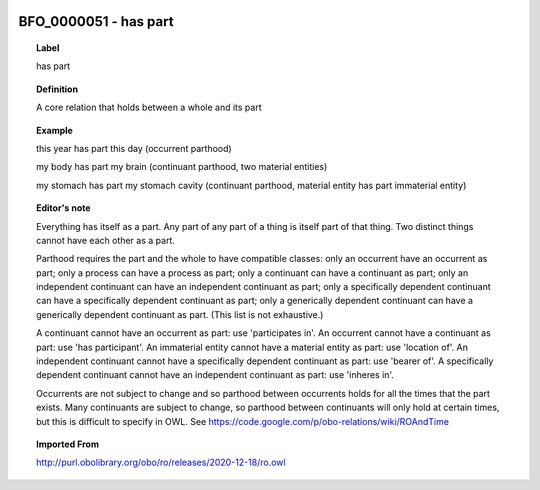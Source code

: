 
  .. _BFO_0000051:
  .. _has part:
  .. index:: 
     single: BFO_0000051; has part
     single: has part; BFO_0000051

BFO_0000051 - has part
====================================================================================

.. topic:: Label

    has part

.. topic:: Definition

    A core relation that holds between a whole and its part

.. topic:: Example

    this year has part this day (occurrent parthood)

    my body has part my brain (continuant parthood, two material entities)

    my stomach has part my stomach cavity (continuant parthood, material entity has part immaterial entity)

.. topic:: Editor's note

    Everything has itself as a part. Any part of any part of a thing is itself part of that thing. Two distinct things cannot have each other as a part.

    Parthood requires the part and the whole to have compatible classes: only an occurrent have an occurrent as part; only a process can have a process as part; only a continuant can have a continuant as part; only an independent continuant can have an independent continuant as part; only a specifically dependent continuant can have a specifically dependent continuant as part; only a generically dependent continuant can have a generically dependent continuant as part. (This list is not exhaustive.)
    
    A continuant cannot have an occurrent as part: use 'participates in'. An occurrent cannot have a continuant as part: use 'has participant'. An immaterial entity cannot have a material entity as part: use 'location of'. An independent continuant cannot have a specifically dependent continuant as part: use 'bearer of'. A specifically dependent continuant cannot have an independent continuant as part: use 'inheres in'.

    Occurrents are not subject to change and so parthood between occurrents holds for all the times that the part exists. Many continuants are subject to change, so parthood between continuants will only hold at certain times, but this is difficult to specify in OWL. See https://code.google.com/p/obo-relations/wiki/ROAndTime

.. topic:: Imported From

    http://purl.obolibrary.org/obo/ro/releases/2020-12-18/ro.owl

